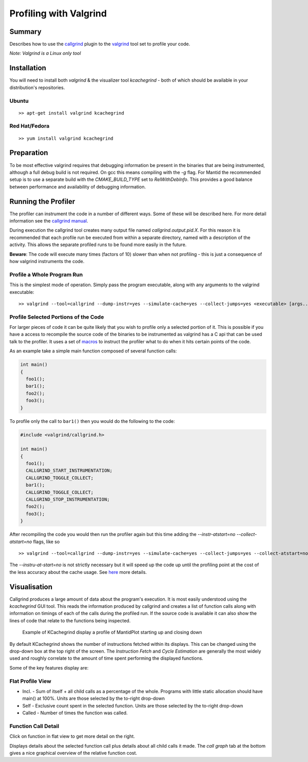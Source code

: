 .. _ProfilingWithValgrind:

Profiling with Valgrind
=======================

Summary
-------

Describes how to use the
`callgrind <http://valgrind.org/docs/manual/cl-manual.html>`__ plugin to
the `valgrind <http://valgrind.org/>`__ tool set to profile your code.

*Note: Valgrind is a Linux only tool*

Installation
------------

You will need to install both *valgrind* & the visualizer tool
*kcachegrind* - both of which should be available in your distribution's
repositories.

Ubuntu
~~~~~~

::

    >> apt-get install valgrind kcachegrind

Red Hat/Fedora
~~~~~~~~~~~~~~

::

    >> yum install valgrind kcachegrind

Preparation
-----------

To be most effective valgrind requires that debugging information be
present in the binaries that are being instrumented, although a full
debug build is not required. On gcc this means compiling with the *-g*
flag. For Mantid the recommended setup is to use a separate build with
the *CMAKE_BUILD_TYPE* set to *RelWithDebInfo*. This provides a good
balance between performance and availability of debugging information.

Running the Profiler
--------------------

The profiler can instrument the code in a number of different ways. Some
of these will be described here. For more detail information see the
`callgrind manual <http://valgrind.org/docs/manual/cl-manual.html>`__.

During execution the callgrind tool creates many output file named
*callgrind.output.pid.X*. For this reason it is recommended that each
profile run be executed from within a separate directory, named with a
description of the activity. This allows the separate profiled runs to
be found more easily in the future.

**Beware**: The code will execute many times (factors of 10) slower than
when not profiling - this is just a consequence of how valgrind
instruments the code.

Profile a Whole Program Run
~~~~~~~~~~~~~~~~~~~~~~~~~~~

This is the simplest mode of operation. Simply pass the program
executable, along with any arguments to the valgrind executable:

::

    >> valgrind --tool=callgrind --dump-instr=yes --simulate-cache=yes --collect-jumps=yes <executable> [args...]

Profile Selected Portions of the Code
~~~~~~~~~~~~~~~~~~~~~~~~~~~~~~~~~~~~~

For larger pieces of code it can be quite likely that you wish to
profile only a selected portion of it. This is possible if you have a
access to recompile the source code of the binaries to be instrumented
as valgrind has a C api that can be used talk to the profiler. It uses a
set of
`macros <http://valgrind.org/docs/manual/cl-manual.html#cl-manual.clientrequests>`__
to instruct the profiler what to do when it hits certain points of the
code.

As an example take a simple main function composed of several function
calls:

.. code:: cpp

    int main()
    {
      foo1();
      bar1();
      foo2();
      foo3();
    }

To profile only the call to ``bar1()`` then you would do the following
to the code:

.. code:: cpp

    #include <valgrind/callgrind.h>

    int main()
    {
      foo1();
      CALLGRIND_START_INSTRUMENTATION;
      CALLGRIND_TOGGLE_COLLECT;
      bar1();
      CALLGRIND_TOGGLE_COLLECT;
      CALLGRIND_STOP_INSTRUMENTATION;
      foo2();
      foo3();
    }

After recompiling the code you would then run the profiler again but
this time adding the *--instr-atstart=no --collect-atstart=no* flags,
like so

::

    >> valgrind --tool=callgrind --dump-instr=yes --simulate-cache=yes --collect-jumps=yes --collect-atstart=no --instr-atstart=no <executable> [args...]

The *--instru-at-start=no* is not strictly necessary but it will speed
up the code up until the profiling point at the cost of the less
accuracy about the cache usage. See
`here <http://valgrind.org/docs/manual/cl-manual.html#opt.instr-atstart>`__
more details.

Visualisation
-------------

Callgrind produces a large amount of data about the program's execution.
It is most easily understood using the *kcachegrind* GUI tool. This
reads the information produced by callgrind and creates a list of
function calls along with information on timings of each of the calls
during the profiled run. If the source code is available it can also
show the lines of code that relate to the functions being inspected.

.. figure:: images/KCachegrind_MantidPlot.png
   :alt: Example of KCachegrind display a profile of MantidPlot starting up and closing down

   Example of KCachegrind display a profile of MantidPlot starting up
   and closing down

By default KCachegrind shows the number of instructions fetched within
its displays. This can be changed using the drop-down box at the top
right of the screen. The *Instruction Fetch* and *Cycle Estimation* are
generally the most widely used and roughly correlate to the amount of
time spent performing the displayed functions.

Some of the key features display are:

Flat Profile View
~~~~~~~~~~~~~~~~~

-  Incl. - Sum of itself + all child calls as a percentage of the whole.
   Programs with little static allocation should have main() at 100%.
   Units are those selected by the to-right drop-down
-  Self - Exclusive count spent in the selected function. Units are
   those selected by the to-right drop-down
-  Called - Number of times the function was called.

Function Call Detail
~~~~~~~~~~~~~~~~~~~~

Click on function in flat view to get more detail on the right.

Displays details about the selected function call plus details about all
child calls it made. The *call graph* tab at the bottom gives a nice
graphical overview of the relative function cost.

